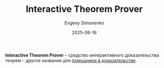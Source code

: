 :PROPERTIES:
:ID:       a9759762-4626-4bbd-baf6-ea100b10ee7c
:END:
#+TITLE: Interactive Theorem Prover
#+AUTHOR: Evgeny Simonenko
#+LANGUAGE: Russian
#+LICENSE: CC BY-SA 4.0
#+DATE: 2025-06-16
#+FILETAGS: :proof-assistant:mathematics:software:

*Interactive Theorem Prover* -- средство интерактивного доказательства теорем -- другое название для [[id:76c9d08d-bb4f-45c4-9cdc-a3d6a5530ab6][помощника в доказательстве]].
